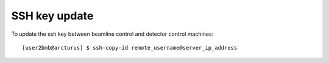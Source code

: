 SSH key update
==============

To update the ssh key between beamline control and detector control machines::

	[user2bmb@arcturus] $ ssh-copy-id remote_username@server_ip_address

